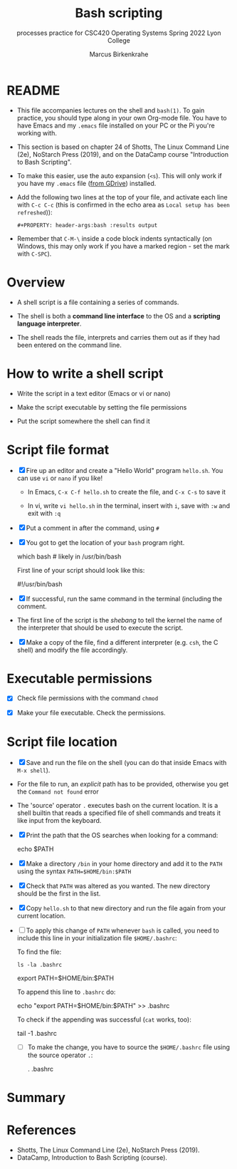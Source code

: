 #+TITLE:Bash scripting
#+AUTHOR:Marcus Birkenkrahe
#+SUBTITLE:processes practice for CSC420 Operating Systems Spring 2022 Lyon College
#+STARTUP:overview hideblocks
#+OPTIONS: toc:nil num:nil ^:nil
#+PROPERTY: header-args:bash :results output
#+PROPERTY: header-args:bash :exports both
* README

  * This file accompanies lectures on the shell and ~bash(1)~. To gain
    practice, you should type along in your own Org-mode file. You
    have to have Emacs and my ~.emacs~ file installed on your PC or
    the Pi you're working with.

  * This section is based on chapter 24 of Shotts, The Linux Command
    Line (2e), NoStarch Press (2019), and on the DataCamp course
    "Introduction to Bash Scripting".

  * To make this easier, use the auto expansion (~<s~). This will only
    work if you have my ~.emacs~ file ([[https://tinyurl.com/lyonemacs][from GDrive]]) installed.

  * Add the following two lines at the top of your file, and activate
    each line with ~C-c C-c~ (this is confirmed in the echo area as
    ~Local setup has been refreshed~)):
    #+begin_example
    #+PROPERTY: header-args:bash :results output
    #+end_example

  * Remember that ~C-M-\~ inside a code block indents syntactically
    (on Windows, this may only work if you have a marked region - set
    the mark with ~C-SPC~).

* Overview

  * A shell script is a file containing a series of commands.

  * The shell is both a *command line interface* to the OS and a
    *scripting language interpreter*.

  * The shell reads the file, interprets and carries them out as if
    they had been entered on the command line.

* How to write a shell script

  * Write the script in a text editor (Emacs or vi or nano)

  * Make the script executable by setting the file permissions

  * Put the script somewhere the shell can find it

* Script file format

  * [X] Fire up an editor and create a "Hello World" program
    ~hello.sh~. You can use ~vi~ or ~nano~ if you like!

    - In Emacs, ~C-x C-f hello.sh~ to create the file, and ~C-x C-s~ to save it

    - In vi, write ~vi hello.sh~ in the terminal, insert with ~i~, save
      with ~:w~ and exit with ~:q~

  * [X] Put a comment in after the command, using ~#~

  * [X] You got to get the location of your ~bash~ program right.

    #+begin_example bash
      which bash  # likely in /usr/bin/bash
    #+end_example

    First line of your script should look like this:
    #+begin_example bash
      #!/usr/bin/bash
    #+end_example
  
  * [X] If successful, run the same command in the terminal (including
    the comment.

  * The first line of the script is the /shebang/ to tell the kernel the
    name of the interpreter that should be used to execute the script.

  * [X] Make a copy of the file, find a different interpreter
    (e.g. ~csh~, the C shell) and modify the file accordingly. 

* Executable permissions

  * [X] Check file permissions with the command ~chmod~

  * [X] Make your file executable. Check the permissions.

* Script file location

  * [X] Save and run the file on the shell (you can do that inside
    Emacs with ~M-x shell~).

  * For the file to run, an /explicit/ path has to be provided,
    otherwise you get the ~Command not found~ error

  * The 'source' operator ~.~ executes bash on the current location. It
    is a shell builtin that reads a specified file of shell commands
    and treats it like input from the keyboard.

  * [X] Print the path that the OS searches when looking for a command:

    #+begin_example bash
      echo $PATH
    #+end_example

  * [X] Make a directory ~/bin~ in your home directory and add it to the
    ~PATH~ using the syntax ~PATH=$HOME/bin:$PATH~

  * [X] Check that ~PATH~ was altered as you wanted. The new directory
    should be the first in the list.

  * [X] Copy ~hello.sh~ to that new directory and run the file again
    from your current location.

  * [ ] To apply this change of ~PATH~ whenever ~bash~ is called, you need
    to include this line in your initialization file ~$HOME/.bashrc~:

    To find the file:
    #+begin_example
      ls -la .bashrc
    #+end_example

    #+begin_example bash
      export PATH=$HOME/bin:$PATH
    #+end_example

    To append this line to ~.bashrc~ do:
    #+begin_example bash
      echo "export PATH=$HOME/bin:$PATH" >> .bashrc
    #+end_example

    To check if the appending was successful (~cat~ works, too):
    #+begin_example bash
      tail -1 .bashrc
    #+end_example
  
    * [ ] To make the change, you have to source the ~$HOME/.bashrc~
      file using the source operator ~.~:

      #+begin_example bash
      . .bashrc
      #+end_example

* Summary

* References
  
  * Shotts, The Linux Command Line (2e), NoStarch Press (2019).
  * DataCamp, Introduction to Bash Scripting (course).


  
